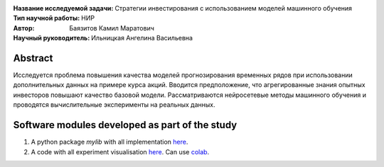 .. class:: center

    :Название исследуемой задачи: Стратегии инвестирования с использованием моделей машинного обучения
    :Тип научной работы: НИР
    :Автор: Баязитов Камил Маратович
    :Научный руководитель: Ильницкая Ангелина Васильевна

Abstract
========
Исследуется проблема повышения качества моделей прогнозирования временных рядов при использовании дополнительных данных на примере курса акций. Вводится предположение, что агрегированные знания опытных инвесторов повышают качество базовой модели. Рассматриваются нейросетевые методы машинного обучения и проводятся вычислительные эксперименты на реальных данных.

Software modules developed as part of the study
======================================================
1. A python package *mylib* with all implementation `here <https://github.com/kbayazitov/StockPricingForecasting/tree/master/src>`_.
2. A code with all experiment visualisation `here <https://github.com/kbayazitov/StockPricingForecasting/blob/master/code/main.ipynb>`_. Can use `colab <http://colab.research.google.com/github/kbayazitov/StockPricingForecasting/blob/master/code/main.ipynb>`_.
